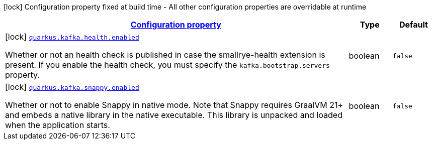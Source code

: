 [.configuration-legend]
icon:lock[title=Fixed at build time] Configuration property fixed at build time - All other configuration properties are overridable at runtime
[.configuration-reference, cols="80,.^10,.^10"]
|===

h|[[quarkus-kafka-kafka-build-time-config_configuration]]link:#quarkus-kafka-kafka-build-time-config_configuration[Configuration property]

h|Type
h|Default

a|icon:lock[title=Fixed at build time] [[quarkus-kafka-kafka-build-time-config_quarkus.kafka.health.enabled]]`link:#quarkus-kafka-kafka-build-time-config_quarkus.kafka.health.enabled[quarkus.kafka.health.enabled]`

[.description]
--
Whether or not an health check is published in case the smallrye-health extension is present. 
 If you enable the health check, you must specify the `kafka.bootstrap.servers` property.
--|boolean 
|`false`


a|icon:lock[title=Fixed at build time] [[quarkus-kafka-kafka-build-time-config_quarkus.kafka.snappy.enabled]]`link:#quarkus-kafka-kafka-build-time-config_quarkus.kafka.snappy.enabled[quarkus.kafka.snappy.enabled]`

[.description]
--
Whether or not to enable Snappy in native mode. 
 Note that Snappy requires GraalVM 21{plus} and embeds a native library in the native executable. This library is unpacked and loaded when the application starts.
--|boolean 
|`false`

|===